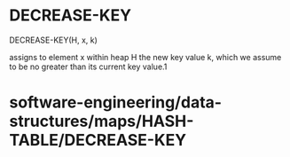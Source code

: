 * DECREASE-KEY

DECREASE-KEY(H, x, k)

assigns to element x within heap H the new key value k, which we assume
to be no greater than its current key value.1

* software-engineering/data-structures/maps/HASH-TABLE/DECREASE-KEY
